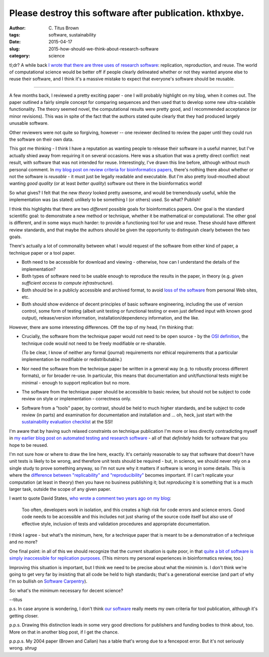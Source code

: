 Please destroy this software after publication. kthxbye.
########################################################

:author: C\. Titus Brown
:tags: software, sustainability
:date: 2015-04-17
:slug: 2015-how-should-we-think-about-research-software
:category: science

tl;dr? A while back `I wrote that there are three uses of research
software
<http://ivory.idyll.org/blog/research-software-reuse.html>`__:
replication, reproduction, and reuse. The world of computational
science would be better off if people clearly delineated whether or not
they wanted anyone else to reuse their software, and I think it's a
massive mistake to expect that everyone's software should be reusable.

----

A few months back, I reviewed a pretty exciting paper - one I will
probably highlight on my blog, when it comes out.  The paper outlined
a fairly simple concept for comparing sequences and then used that to
develop some new ultra-scalable functionality.  The theory seemed novel,
the computational results were pretty good, and I recommended acceptance
(or minor revisions).  This was in spite of the fact that the authors
stated quite clearly that they had produced largely unusable software.

Other reviewers were not quite so forgiving, however -- one reviewer
declined to review the paper until they could run the software on
their own data.

This got me thinking - I think I have a reputation as wanting people
to release their software in a useful manner, but I've actually shied
away from requiring it on several occasions.  Here was a situation
that was a pretty direct conflict: neat result, with software that was
not intended for reuse.  Interestingly, I've drawn this line before,
although without much personal comment.  In `my blog post on review
criteria for bioinformatics papers
<http://ivory.idyll.org/blog/blog-review-criteria-for-bioinfo.html>`__,
there's nothing there about whether or not the software is *reusable*
- it must just be legally readable and executable.  But I'm also
pretty loud-mouthed about wanting *good quality* (or at least *better
quality*) software out there in the bioinformatics world!

So what gives?  I felt that the new *theory* looked pretty awesome,
and would be tremendously useful, while the implementation was (as
stated) unlikely to be something I (or others) used.  So what? Publish!

I think this highlights that there are two *different* possible goals
for bioinformatics papers.  One goal is the standard scientific goal:
to demonstrate a new method or technique, whether it be mathematical
or computational.  The other goal is different, and in some ways much
harder: to provide a functioning tool for use and reuse. These should
have different review standards, and that maybe the authors should be
given the opportunity to distinguish clearly between the two goals.

There's actually a lot of commonality between what I would request of
the software from either kind of paper, a technique paper or a tool paper.

* Both need to be accessible for download and viewing - otherwise, how
  can I understand the details of the implementation?

* Both types of software need to be usable enough to reproduce the
  results in the paper, in theory (e.g. *given sufficient access to
  compute infrastructure*).

* Both should be in a publicly accessible and archived format, to
  avoid `loss of the software
  <http://www.davelunt.net/evophylo/2013/03/software-persistence/>`__
  from personal Web sites, etc.

* Both should show evidence of decent principles of basic software
  engineering, including the use of version control, some form of
  testing (albeit unit testing or functional testing or even just
  defined input with known good output), release/version information,
  installation/dependency information, and the like.

However, there are some interesting differences.  Off the top of my head,
I'm thinking that:

* Crucially, the software from the technique paper would not need to
  be open source - by the `OSI definition
  <http://opensource.org/licenses>`__, the technique code would not
  need to be freely modifiable or re-sharable.

  (To be clear, I know of neither any formal (journal) requirements
  nor ethical requirements that a particular implementation be
  modifiable or redistributable.)

* Nor need the software from the technique paper be written in a
  general way (e.g. to robustly process different formats), or for
  broader re-use.  In particular, this means that documentation and
  unit/functional tests might be minimal - enough to support replication
  but no more.

* The software from the technique paper should be accessible to basic
  review, but should not be subject to code review on style or
  implementation - correctness only.

* Software from a "tools" paper, by contrast, should be held to much
  higher standards, and be subject to code review (in parts) and
  examination for documentation and installation and ... oh, heck,
  just start with the `sustainability evaluation checklist
  <http://www.software.ac.uk/online-sustainability-evaluation>`__ at
  the SSI!

I'm aware that by having such relaxed constraints on technique
publication I'm more or less directly contradicting myself in `my
earlier blog post on automated testing and research software
<http://ivory.idyll.org/blog/automated-testing-and-research-software.html>`__
- all of that *definitely* holds for software that you hope to be
reused.

I'm not sure how or where to draw the line here, exactly.  It's
certainly reasonable to say that software that doesn't have unit tests
is likely to be wrong, and therefore unit tests should be required -
but, in science, we should never rely on a single study to prove
something anyway, so I'm not sure why it matters if software is wrong
in some details.  This is where the `difference between
"replicability" and "reproducibility"
<http://ivory.idyll.org/blog/research-software-reuse.html>`__ becomes
important.  If I can't replicate your computation (at least in theory)
then you have no business publishing it; but *reproducing* it is
something that is a much larger task, outside the scope of any given
paper.

I want to quote David States, `who wrote a comment two years ago on my blog <http://ivory.idyll.org/blog/research-software-reuse.html#comment-772560142>`__:

   Too often, developers work in isolation, and this creates a high
   risk for code errors and science errors. Good code needs to be
   accessible and this includes not just sharing of the source code
   itself but also use of effective style, inclusion of tests and
   validation procedures and appropriate documentation.

I think I agree - but what's the minimum, here, for a technique paper
that is meant to be a demonstration of a technique and no more?

One final point: in all of this we should recognize that the current
situation is quite poor, in that `quite a bit of software is simply
inaccessible for replication purposes
<http://reproducibility.cs.arizona.edu/v2/RepeatabilityTR.pdf>`__.
(This mirrors my personal experiences in bioinformatics review, too.)

Improving this situation is important, but I think we need to be
precise about what the minimim is.  I don't think we're going to get
very far by insisting that all code be held to high standards; that's
a generational exercise (and part of why I'm so bullish on `Software
Carpentry <http://software-carpentry.org/>`__).

So: what's the minimum necessary for decent science?

--titus

p.s. In case anyone is wondering, I don't think `our software
<http://github.com/ged-lab/khmer>`__ really meets my own criteria for
tool publication, although it's getting closer.

p.p.s. Drawing this distinction leads in some very good directions for
publishers and funding bodies to think about, too.  More on that in
another blog post, if I get the chance.

p.p.p.s. My 2004 paper (Brown and Callan) has a table that's wrong due
to a fencepost error.  But it's not seriously wrong.  *shrug*
